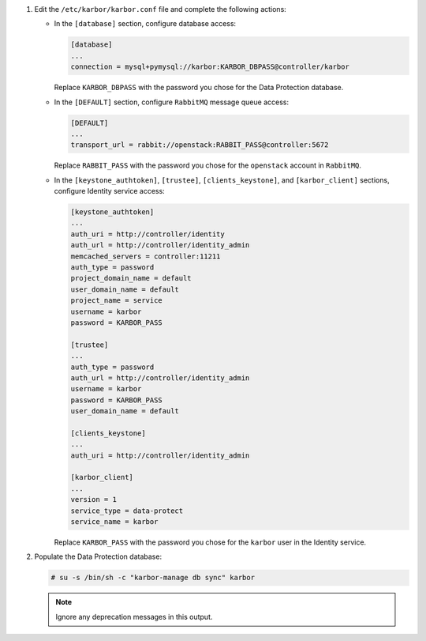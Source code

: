 #. Edit the ``/etc/karbor/karbor.conf`` file and complete the following
   actions:

   * In the ``[database]`` section, configure database access:

     .. code-block:: none

        [database]
        ...
        connection = mysql+pymysql://karbor:KARBOR_DBPASS@controller/karbor

     Replace ``KARBOR_DBPASS`` with the password you chose for the
     Data Protection database.

   * In the ``[DEFAULT]`` section,
     configure ``RabbitMQ`` message queue access:

     .. code-block:: none

        [DEFAULT]
        ...
        transport_url = rabbit://openstack:RABBIT_PASS@controller:5672

     Replace ``RABBIT_PASS`` with the password you chose for the
     ``openstack`` account in ``RabbitMQ``.

   * In the ``[keystone_authtoken]``, ``[trustee]``,
     ``[clients_keystone]``, and ``[karbor_client]`` sections,
     configure Identity service access:

     .. code-block:: none

        [keystone_authtoken]
        ...
        auth_uri = http://controller/identity
        auth_url = http://controller/identity_admin
        memcached_servers = controller:11211
        auth_type = password
        project_domain_name = default
        user_domain_name = default
        project_name = service
        username = karbor
        password = KARBOR_PASS

        [trustee]
        ...
        auth_type = password
        auth_url = http://controller/identity_admin
        username = karbor
        password = KARBOR_PASS
        user_domain_name = default

        [clients_keystone]
        ...
        auth_uri = http://controller/identity_admin

        [karbor_client]
        ...
        version = 1
        service_type = data-protect
        service_name = karbor

     Replace ``KARBOR_PASS`` with the password you chose for the
     ``karbor`` user in the Identity service.

#. Populate the Data Protection database:

   .. code-block:: console

      # su -s /bin/sh -c "karbor-manage db sync" karbor

   .. note::

      Ignore any deprecation messages in this output.
